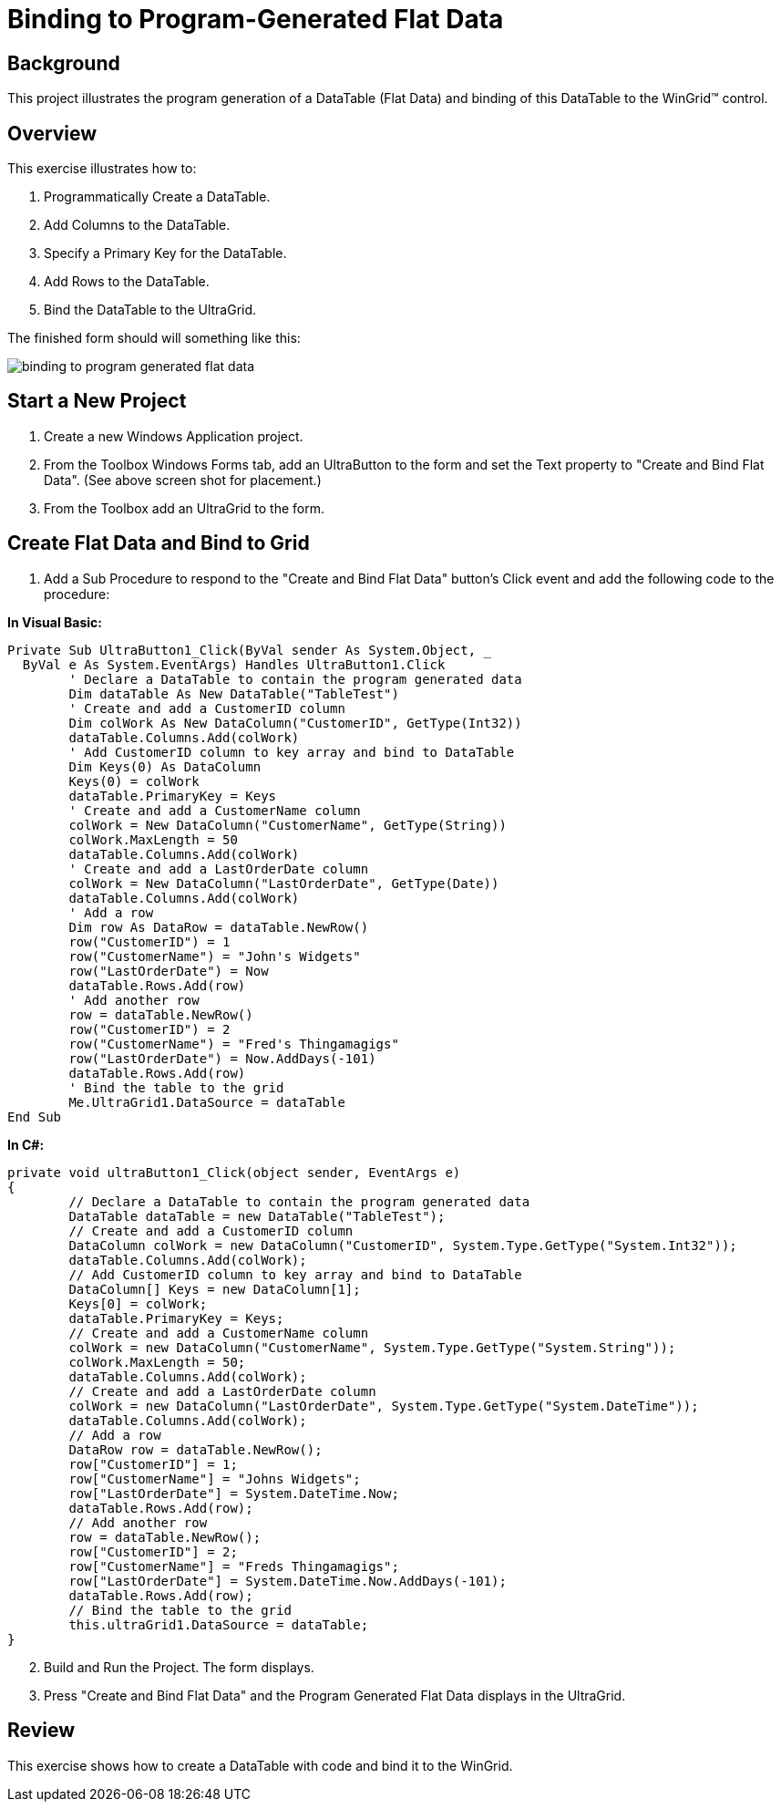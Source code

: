 ﻿////

|metadata|
{
    "name": "wingrid-binding-to-program-generated-flat-data",
    "controlName": ["WinGrid"],
    "tags": ["Application Scenarios","Grids","Sample Data Source"],
    "guid": "{7D2227ED-1A52-4A19-9BF8-5DDF2CF52E27}",  
    "buildFlags": [],
    "createdOn": "2005-11-07T00:00:00Z"
}
|metadata|
////

= Binding to Program-Generated Flat Data

== Background

This project illustrates the program generation of a DataTable (Flat Data) and binding of this DataTable to the WinGrid™ control.

== Overview

This exercise illustrates how to:

[start=1]
. Programmatically Create a DataTable.
[start=2]
. Add Columns to the DataTable.
[start=3]
. Specify a Primary Key for the DataTable.
[start=4]
. Add Rows to the DataTable.
[start=5]
. Bind the DataTable to the UltraGrid.

The finished form should will something like this:

image::Images\WinGrid_Binding_to_Program_Generated_Flat_Data_01.png[binding to program generated flat data]

== Start a New Project

[start=1]
. Create a new Windows Application project.
[start=2]
. From the Toolbox Windows Forms tab, add an UltraButton to the form and set the Text property to "Create and Bind Flat Data". (See above screen shot for placement.)
[start=3]
. From the Toolbox add an UltraGrid to the form.

== Create Flat Data and Bind to Grid

[start=1]
. Add a Sub Procedure to respond to the "Create and Bind Flat Data" button's Click event and add the following code to the procedure:

*In Visual Basic:*

----
Private Sub UltraButton1_Click(ByVal sender As System.Object, _
  ByVal e As System.EventArgs) Handles UltraButton1.Click
	' Declare a DataTable to contain the program generated data
	Dim dataTable As New DataTable("TableTest")
	' Create and add a CustomerID column
	Dim colWork As New DataColumn("CustomerID", GetType(Int32))
	dataTable.Columns.Add(colWork)
	' Add CustomerID column to key array and bind to DataTable
	Dim Keys(0) As DataColumn
	Keys(0) = colWork
	dataTable.PrimaryKey = Keys
	' Create and add a CustomerName column
	colWork = New DataColumn("CustomerName", GetType(String))
	colWork.MaxLength = 50
	dataTable.Columns.Add(colWork)
	' Create and add a LastOrderDate column
	colWork = New DataColumn("LastOrderDate", GetType(Date))
	dataTable.Columns.Add(colWork)
	' Add a row
	Dim row As DataRow = dataTable.NewRow()
	row("CustomerID") = 1
	row("CustomerName") = "John's Widgets"
	row("LastOrderDate") = Now
	dataTable.Rows.Add(row)
	' Add another row
	row = dataTable.NewRow()
	row("CustomerID") = 2
	row("CustomerName") = "Fred's Thingamagigs"
	row("LastOrderDate") = Now.AddDays(-101)
	dataTable.Rows.Add(row)
	' Bind the table to the grid
	Me.UltraGrid1.DataSource = dataTable
End Sub
----

*In C#:*

----
private void ultraButton1_Click(object sender, EventArgs e)
{
	// Declare a DataTable to contain the program generated data
	DataTable dataTable = new DataTable("TableTest");
	// Create and add a CustomerID column
	DataColumn colWork = new DataColumn("CustomerID", System.Type.GetType("System.Int32"));
	dataTable.Columns.Add(colWork);
	// Add CustomerID column to key array and bind to DataTable
	DataColumn[] Keys = new DataColumn[1];
	Keys[0] = colWork;
	dataTable.PrimaryKey = Keys;
	// Create and add a CustomerName column
	colWork = new DataColumn("CustomerName", System.Type.GetType("System.String"));
	colWork.MaxLength = 50;
	dataTable.Columns.Add(colWork);
	// Create and add a LastOrderDate column
	colWork = new DataColumn("LastOrderDate", System.Type.GetType("System.DateTime"));
	dataTable.Columns.Add(colWork);
	// Add a row
	DataRow row = dataTable.NewRow();
	row["CustomerID"] = 1;
	row["CustomerName"] = "Johns Widgets";
	row["LastOrderDate"] = System.DateTime.Now;
	dataTable.Rows.Add(row);
	// Add another row
	row = dataTable.NewRow();
	row["CustomerID"] = 2;
	row["CustomerName"] = "Freds Thingamagigs";
	row["LastOrderDate"] = System.DateTime.Now.AddDays(-101);
	dataTable.Rows.Add(row);
	// Bind the table to the grid
	this.ultraGrid1.DataSource = dataTable;	
}
----

[start=2]
. Build and Run the Project. The form displays.
[start=3]
. Press "Create and Bind Flat Data" and the Program Generated Flat Data displays in the UltraGrid.

== Review

This exercise shows how to create a DataTable with code and bind it to the WinGrid.